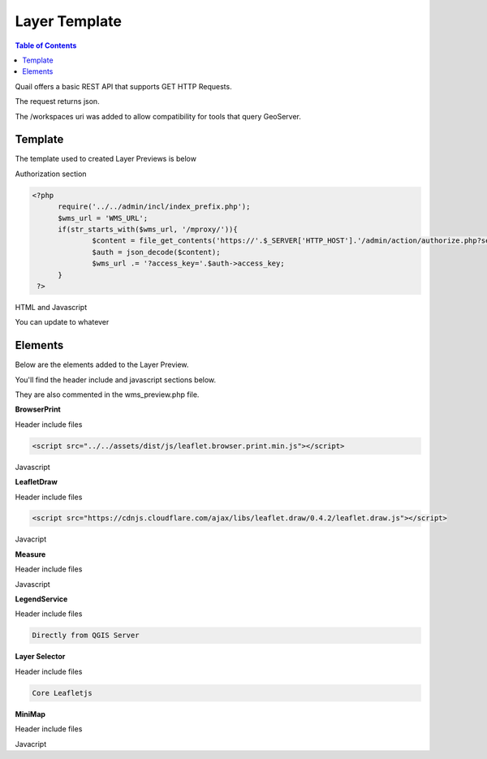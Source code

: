 .. This is a comment. Note how any initial comments are moved by
   transforms to after the document title, subtitle, and docinfo.

.. demo.rst from: http://docutils.sourceforge.net/docs/user/rst/demo.txt

.. |EXAMPLE| image:: static/yi_jing_01_chien.jpg
   :width: 1em

************
Layer Template
************

.. contents:: Table of Contents

Quail offers a basic REST API that supports GET HTTP Requests.

The request returns json.

The /workspaces uri was added to allow compatibility for tools that query GeoServer.

Template
=======================
  
The template used to created Layer Previews is below

Authorization section

.. code-block:: php

  <?php
	require('../../admin/incl/index_prefix.php');
	$wms_url = 'WMS_URL';
	if(str_starts_with($wms_url, '/mproxy/')){
		$content = file_get_contents('https://'.$_SERVER['HTTP_HOST'].'/admin/action/authorize.php?secret_key=SECRET_KEY&ip='.$_SERVER['REMOTE_ADDR']);
		$auth = json_decode($content);
		$wms_url .= '?access_key='.$auth->access_key;
	}
   ?>


HTML and Javascript

.. code-block:: javascript
   :linenos:

   <!DOCTYPE html>
   <html lang="en">
   <head>
	<base target="_top">
	<meta charset="utf-8">
	<meta name="viewport" content="width=device-width, initial-scale=1">
	
	<title>WMS example - Leaflet</title>
	
	<link rel="shortcut icon" type="image/x-icon" href="docs/images/favicon.ico" />
	<link rel="stylesheet" href="https://unpkg.com/leaflet/dist/leaflet.css"/>
	<script src="https://unpkg.com/leaflet@1.9.4/dist/leaflet.js"></script>
	<script src="../../assets/dist/js/leaflet.browser.print.min.js"></script>
	<link rel="stylesheet" href="https://cdnjs.cloudflare.com/ajax/libs/leaflet.draw/0.4.2/leaflet.draw.css"/>

   <link rel="stylesheet" href="../../assets/dist/css/Control.MiniMap.css"/>
   <link rel="stylesheet" href="../../assets/dist/css/leaflet.measurecontrol.css"/>

	<script src="https://cdnjs.cloudflare.com/ajax/libs/leaflet.draw/0.4.2/leaflet.draw.js"></script>
	<script src="https://code.jquery.com/jquery-3.7.1.min.js"></script>
	<script src="../../assets/dist/js/L.BetterWMS.js"></script>
	<script src="../../assets/dist/js/Control.MiniMap.js"></script>
	<script src="../../assets/dist/js/leaflet.measurecontrol.js"></script>


   <style type="text/css">
   html, body, #map {
	margin: 0px;
   height: 100%;
   width: 100%;
   }  
   .leaflet-clickable {
	cursor: pointer !important;
   }
   .leaflet-container {
	cursor: pointer !important;
   }
   </style>
   </head>
   <body>

   <div id='map'></div>

   <script type="text/javascript">

	const map = L.map('map', {
		center: [0, 0],
		zoom: 16
	});

	// Basemaps

	var osm = L.tileLayer('https://tile.openstreetmap.org/{z}/{x}/{y}.png', {
            maxZoom: 19,
            attribution: '&copy; <a href="http://www.openstreetmap.org/copyright">OpenStreetMap</a>'
        }).addTo(map);

	var carto = L.tileLayer('https://{s}.basemaps.cartocdn.com/light_all/{z}/{x}/{y}.png', {
            maxZoom: 19,
            attribution: '&copy; <a href="https://carto.com/attributions">CARTO</a>Carto</a>'
        }).addTo(map);

	var esri = L.tileLayer('https://server.arcgisonline.com/ArcGIS/rest/services/World_Imagery/MapServer/tile/{z}/{y}/{x}.png', {
            maxZoom: 19,
            attribution: '&copy; <a href="http://www.esri.com">ESRI</a>'
        }).addTo(map);

	// WMS Layer

	const wmsLayer = L.tileLayer.betterWms('<?=$wms_url?>', {
		layers: 'WMS_LAYERS',
		transparent: 'true',
  		format: 'image/png'
	}).addTo(map);

	map.fitBounds(BOUNDING_BOX);

	// Group overlays and basemaps

	var overlayMap = {
	"WMS Layer" :wmsLayer  
	};

	var baseMap = {
	"OpenStreetMap" :osm,
	"ESRI Satellite" :esri,
	"CartoLight" :carto,
	};

	// Layer Selector

	L.control.layers(baseMap, overlayMap,{collapsed:false}).addTo(map);

	// Legend

	var legend = L.control({position: 'bottomleft'}); 
	legend.onAdd = function (map) {        
    	var div = L.DomUtil.create('div', 'info legend');
    	div.innerHTML = '<img src="proxy_qgis.php?SERVICE=WMS&REQUEST=GetLegendGraphic&LAYERS=<?=urlencode(implode(',', QGIS_LAYERS))?>&FORMAT=image/png">';     
    	return div;
	};      
	legend.addTo(map);

	// Broswer Print	

   	L.control.browserPrint({
			title: 'Just print me!',
			documentTitle: 'My Leaflet Map',
			printLayer: L.tileLayer('https://tile.openstreetmap.org/{z}/{x}/{y}.png', {
					attribution: 'Map tiles by <a href="http://openstreetmap.com">OpenStreetMap</a>',
					subdomains: 'abcd',
					minZoom: 1,
					maxZoom: 16,
					ext: 'png'
				}),
		closePopupsOnPrint: false,
		printModes: [
            	L.BrowserPrint.Mode.Landscape(),
            	"Portrait",
            	L.BrowserPrint.Mode.Auto("B4",{title: "Auto"}),
            	L.BrowserPrint.Mode.Custom("B5",{title:"Select area"})
			],
			manualMode: false
		}).addTo(map);

	// Draw

   	var drawnItems = new L.FeatureGroup();
        	map.addLayer(drawnItems);

        var drawControl = new L.Control.Draw({
            edit: {
                featureGroup: drawnItems
            }
        	});
        	map.addControl(drawControl);

        	map.on('draw:created', function (e) {
            	var type = e.layerType,
                	layer = e.layer;
            	drawnItems.addLayer(layer);
        	});

	// Measure

   	L.Control.measureControl().addTo(map);

	// Minimap

		var osmUrl='http://{s}.tile.openstreetmap.org/{z}/{x}/{y}.png';
		var osmAttrib='Map data ï¿½ OpenStreetMap contributors';
		var osmmini = new L.TileLayer(osmUrl, {minZoom: 0, maxZoom: 13, attribution: osmAttrib });
		var miniMap = new L.Control.MiniMap(osmmini, { toggleDisplay: true }).addTo(map);

   	</script>
   	</body>
   	</html>

You can update to whatever


Elements
=========================

Below are the elements added to the Layer Preview.

You'll find the header include and javascript sections below.  

They are also commented in the wms_preview.php file.

.. image:: preview-elements.png


**BrowserPrint**

.. image:: browser-print.png

Header include files

.. code-block:: javascript

	<script src="../../assets/dist/js/leaflet.browser.print.min.js"></script>

Javascript

.. code-block:: javascript
   :linenos:



	L.control.browserPrint({
                      title: 'Just print me!',
                      documentTitle: 'My Leaflet Map',
                      printLayer: L.tileLayer('https://tile.openstreetmap.org/{z}/{x}/{y}.png', {
                                      attribution: 'Map tiles by <a href="http://openstreetmap.com">OpenStreetMap</a>',
                                      subdomains: 'abcd',
                                      minZoom: 1,
                                      maxZoom: 16,
                                      ext: 'png'
                              }),
              closePopupsOnPrint: false,
              printModes: [
              L.BrowserPrint.Mode.Landscape(),
              "Portrait",
              L.BrowserPrint.Mode.Auto("B4",{title: "Auto"}),
              L.BrowserPrint.Mode.Custom("B5",{title:"Select area"})
                      ],
                      manualMode: false
              }).addTo(map);

**LeafletDraw**

.. image:: draw.png

Header include files

.. code-block:: javascript

	<script src="https://cdnjs.cloudflare.com/ajax/libs/leaflet.draw/0.4.2/leaflet.draw.js"></script>	

Javacript

.. code-block:: javascript
   :linenos:


	// Draw

   	var drawnItems = new L.FeatureGroup();
        	map.addLayer(drawnItems);

        var drawControl = new L.Control.Draw({
            edit: {
                featureGroup: drawnItems
            }
        	});
        	map.addControl(drawControl);

        	map.on('draw:created', function (e) {
            	var type = e.layerType,
                	layer = e.layer;
            	drawnItems.addLayer(layer);
        	});

**Measure**

.. image:: measure.png

Header include files

.. code-block:: javascript
   :linenos:

	<script src="../../assets/dist/js/leaflet.measurecontrol.js"></script>
	<link rel="stylesheet" href="../../assets/dist/css/leaflet.measurecontrol.css"/>

Javascript

.. code-block:: javascript
   :linenos:

	// Measure

   	L.Control.measureControl().addTo(map);


**LegendService**

.. image:: legend.png

Header include files

.. code-block:: javascript

	Directly from QGIS Server


.. code-block:: javascript
   :linenos:

	// Legend

	var legend = L.control({position: 'bottomleft'}); 
	legend.onAdd = function (map) {        
    	var div = L.DomUtil.create('div', 'info legend');
    	div.innerHTML = '<img src="proxy_qgis.php?SERVICE=WMS&REQUEST=GetLegendGraphic&LAYERS=<?=urlencode(implode(',', QGIS_LAYERS))?>&FORMAT=image/png">';     
    	return div;
	};      
	legend.addTo(map);


**Layer Selector**

.. image:: layer-selection.png

Header include files

.. code-block:: javascript

	Core Leafletjs

.. code-block:: javascript
   :linenos:

	// Group overlays and basemaps

	var overlayMap = {
	"WMS Layer" :wmsLayer  
	};

	var baseMap = {
	"OpenStreetMap" :osm,
	"ESRI Satellite" :esri,
	"CartoLight" :carto,
	};

	// Layer Selector

	L.control.layers(baseMap, overlayMap,{collapsed:false}).addTo(map);



**MiniMap**

.. image:: mini-map.png

Header include files

.. code-block:: javascript
   :linenos:

	<link rel="stylesheet" href="../../assets/dist/css/Control.MiniMap.css"/>
	<script src="../../assets/dist/js/Control.MiniMap.js"></script>


Javacript

.. code-block:: javascript
   :linenos:

		// Minimap

		var osmUrl='http://{s}.tile.openstreetmap.org/{z}/{x}/{y}.png';
		var osmAttrib='Map data ï¿½ OpenStreetMap contributors';
		var osmmini = new L.TileLayer(osmUrl, {minZoom: 0, maxZoom: 13, attribution: osmAttrib });
		var miniMap = new L.Control.MiniMap(osmmini, { toggleDisplay: true }).addTo(map);












